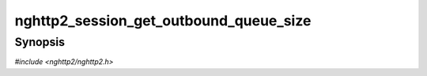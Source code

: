 
nghttp2_session_get_outbound_queue_size
=======================================

Synopsis
--------

*#include <nghttp2/nghttp2.h>*

.. function:: size_t nghttp2_session_get_outbound_queue_size(nghttp2_session *session)

    
    Returns the number of frames in the outbound queue.  This does not
    include the deferred DATA frames.
